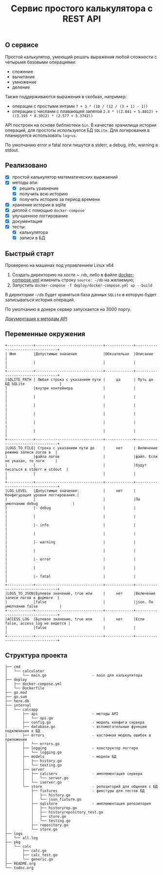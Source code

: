 #+TITLE: Сервис простого калькулятора с REST API

** О сервисе
Простой калькулятор, умеющий решать выражения любой сложности с четырьмя базовыми операциями:
- сложение
- вычитание
- умножение
- деление

Также поддерживаются выражения в скобках, например:
- операции с простыми интами ~7 + 3 * (10 / (12 / (3 + 1) - 1))~
- операции с числами с плавающей запятой ~2.4 * ((2.841 + 5.8812) + ((3.193 * 8.3912) * (2.577 + 5.3742))~


API построен на основе библиотеки ~Gin~. В качестве хранилища истории операций, для простоты используется БД ~SQLite~. Для логирования в планируется использовать ~logrus~.

По умолчанию error и fatal логи пишутся в stderr, а debug, info, warning в stdout.
** Реализовано
- [X] простой калькулятор математических выржаений
- [X] методы апи:
  + [X] решить уравнение
  + [X] получить всю историю
  + [X] получить историю за период времени
- [X] хранение истории в sqlite
- [X] деплой с помощью ~docker-compose~
- [X] улучшенное логгирование
- [X] документация
- [X] тесты:
  - [X] калькулятора
  - [X] записи в БД
** Быстрый старт
Проверено на машинах под управлением Linux x64

1. Создать директорию на хосте ~ ~/db~, либо в файле [[https://github.com/IngvarListard/not-so-simple-calculator/blob/master/deploy/docker-compose.yml#L13][docker-compose.yml]] изменить строку ~source: ~/db~ на желаемую;
2. Запустить ~docker-compose -f deploy/docker-compose.yml up --build~

В директории ~~/db~ будет храниться база данных ~SQLite~ в которую будет записываться история операций.

По умолчанию в докере сервер запускается на 3000 порту.

[[https://github.com/IngvarListard/not-so-simple-calculator/tree/master/api][Документация к методам API]]
** Переменные окружения
#+begin_src
+------------+-------------------------------+-------------+----------------------------------+
| Имя        |Допустимые значения            |Обязательно  |Описание                          |
|            |                               |             |                                  |
+------------+-------------------------------+-------------+----------------------------------+
|SQLITE_PATH | Любая строка с указанием пути |     да      | Путь до БД SQLite                |
|            |внутри контейнера              |             |                                  |
|            |                               |             |                                  |
|            |                               |             |                                  |
|            |                               |             |                                  |
|            |                               |             |                                  |
|            |                               |             |                                  |
+------------+-------------------------------+-------------+----------------------------------+
|LOGS_TO_FILE| Строка с указанием пути до    |     нет     | Включение режима записи логов в  |
|            |файла логов                    |             |файл. Если не указан, то логи     |
|            |                               |             |будут писаться в stderr и stdout  |
|            |                               |             |                                  |
+------------+-------------------------------+-------------+----------------------------------+
|LOG_LEVEL   |Допустимые значения:           |     нет     | Конфигурация уровня логгирования.|
|            |                               |             |По умолчанию debug                |
|            |- debug                        |             |                                  |
|            |                               |             |                                  |
|            |- info                         |             |                                  |
|            |                               |             |                                  |
|            |- warning                      |             |                                  |
|            |                               |             |                                  |
|            |- error                        |             |                                  |
|            |                               |             |                                  |
|            |- fatal                        |             |                                  |
+------------+-------------------------------+-------------+----------------------------------+
|LOGS_TO_JSON|Булевое значение, true или     |     нет     |Включение записи логов в формате  |
|            |false                          |             |json. По умолчанию false          |
+------------+-------------------------------+-------------+----------------------------------+
|ACCESS_LOG  |Булевое значение, true или     |     нет     |Если false, access log не ведется |
|            |false                          |             |                                  |
+------------+-------------------------------+-------------+----------------------------------+
#+end_src
** Структура проекта
#+begin_src
├── cmd
│   └── calculator
│       └── main.go                     - main для калькулятора
├── deploy
│   ├── docker-compose.yml
│   └── Dockerfile
├── go.mod
├── go.sum
├── here.db
├── internal
│   └── calcapp
│       ├── api                         - методы API
│       │   └── api.go
│       ├── config.go                   - модель конфига сервера
│       ├── database.go                 - вспомогательные функции подключения к БД
│       ├── errors                      - кастомная модель ошибок в приложении
│       │   └── errors.go
│       ├── logging                     - конструктор логгера
│       │   └── logging.go
│       ├── models                      - модели БД
│       │   ├── history.go
│       │   └── testing.go
│       ├── server
│       │   ├── calcserv                - имплементация сервера
│       │   │   └── server.go
│       │   └── iserver.go
│       └── store                       - репозиторий для общения с БД
│           ├── fixtures                - фикстуры для тестов БД
│           │   ├── history.go
│           │   └── json_fixture.go
│           ├── sqlstore                - имплементация репозитория
│           │   ├── historyrep.go
│           │   ├── historyrepository_test.go
│           │   ├── store.go
│           │   └── testing.go
│           ├── repository.go
│           └── store.go
├── logs
│   └── all.log
├── pkg
│   └── calc
│       ├── calc.go
│       ├── calc_test.go
│       └── generic.go
├── README.org
└── todos.org
#+end_src
